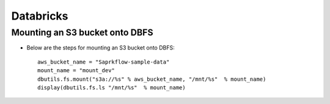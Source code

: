 Databricks
==========

Mounting an S3 bucket onto DBFS
-------------------

* Below are the steps for mounting an S3 bucket onto DBFS::

      aws_bucket_name = "Saprkflow-sample-data"
      mount_name = "mount_dev"
      dbutils.fs.mount("s3a://%s" % aws_bucket_name, "/mnt/%s"  % mount_name)
      display(dbutils.fs.ls "/mnt/%s"  % mount_name)
      

